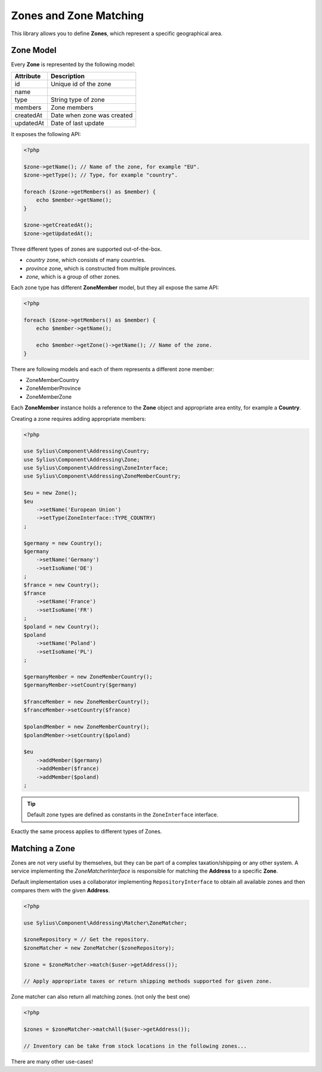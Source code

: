 Zones and Zone Matching
=======================

This library allows you to define **Zones**, which represent a specific geographical area.

Zone Model
----------

Every **Zone** is represented by the following model:

+-----------+--------------------------------+
| Attribute | Description                    |
+===========+================================+
| id        | Unique id of the zone          |
+-----------+--------------------------------+
| name      |                                |
+-----------+--------------------------------+
| type      | String type of zone            |
+-----------+--------------------------------+
| members   | Zone members                   |
+-----------+--------------------------------+
| createdAt | Date when zone was created     |
+-----------+--------------------------------+
| updatedAt | Date of last update            |
+-----------+--------------------------------+

It exposes the following API:

.. code-block:: php

    <?php

    $zone->getName(); // Name of the zone, for example "EU".
    $zone->getType(); // Type, for example "country".

    foreach ($zone->getMembers() as $member) {
        echo $member->getName();
    }

    $zone->getCreatedAt();
    $zone->getUpdatedAt();

Three different types of zones are supported out-of-the-box.

* `country` zone, which consists of many countries.
* `province` zone, which is constructed from multiple provinces.
* `zone`, which is a group of other zones.

Each zone type has different **ZoneMember** model, but they all expose the same API:

.. code-block:: php

    <?php

    foreach ($zone->getMembers() as $member) {
        echo $member->getName();

        echo $member->getZone()->getName(); // Name of the zone.
    }

There are following models and each of them represents a different zone member:

* ZoneMemberCountry
* ZoneMemberProvince
* ZoneMemberZone

Each **ZoneMember** instance holds a reference to the **Zone** object and appropriate area entity, for example a **Country**.

Creating a zone requires adding appropriate members:

.. code-block:: php

    <?php

    use Sylius\Component\Addressing\Country;
    use Sylius\Component\Addressing\Zone;
    use Sylius\Component\Addressing\ZoneInterface;
    use Sylius\Component\Addressing\ZoneMemberCountry;

    $eu = new Zone();
    $eu
        ->setName('European Union')
        ->setType(ZoneInterface::TYPE_COUNTRY)
    ;

    $germany = new Country();
    $germany
        ->setName('Germany')
        ->setIsoName('DE')
    ;
    $france = new Country();
    $france
        ->setName('France')
        ->setIsoName('FR')
    ;
    $poland = new Country();
    $poland
        ->setName('Poland')
        ->setIsoName('PL')
    ;

    $germanyMember = new ZoneMemberCountry();
    $germanyMember->setCountry($germany)

    $franceMember = new ZoneMemberCountry();
    $franceMember->setCountry($france)

    $polandMember = new ZoneMemberCountry();
    $polandMember->setCountry($poland)

    $eu
        ->addMember($germany)
        ->addMember($france)
        ->addMember($poland)
    ;

.. tip::

    Default zone types are defined as constants in the ``ZoneInterface`` interface.

Exactly the same process applies to different types of Zones.

Matching a Zone
---------------

Zones are not very useful by themselves, but they can be part of a complex taxation/shipping or any other system.
A service implementing the `ZoneMatcherInterface` is responsible for matching the **Address** to a specific **Zone**.

Default implementation uses a collaborator implementing ``RepositoryInterface`` to obtain all available zones and then compares them with the given **Address**.

.. code-block:: php

    <?php

    use Sylius\Component\Addressing\Matcher\ZoneMatcher;

    $zoneRepository = // Get the repository.
    $zoneMatcher = new ZoneMatcher($zoneRepository);

    $zone = $zoneMatcher->match($user->getAddress());

    // Apply appropriate taxes or return shipping methods supported for given zone.

Zone matcher can also return all matching zones. (not only the best one)

.. code-block:: php

    <?php

    $zones = $zoneMatcher->matchAll($user->getAddress());

    // Inventory can be take from stock locations in the following zones...

There are many other use-cases!
